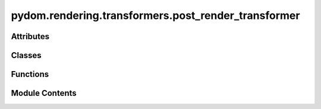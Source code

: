 pydom.rendering.transformers.post_render_transformer
====================================================

.. py:module:: pydom.rendering.transformers.post_render_transformer


Attributes
----------

.. autoapisummary::

   pydom.rendering.transformers.post_render_transformer.P
   pydom.rendering.transformers.post_render_transformer.PostRenderTransformerFunction


Classes
-------

.. autoapisummary::

   pydom.rendering.transformers.post_render_transformer.PostRenderTransformer


Functions
---------

.. autoapisummary::

   pydom.rendering.transformers.post_render_transformer.post_render_transformer


Module Contents
---------------

.. py:data:: P

.. py:data:: PostRenderTransformerFunction
   :type:  typing_extensions.TypeAlias

.. py:class:: PostRenderTransformer

   Bases: :py:obj:`abc.ABC`


   Helper class that provides a standard way to create an ABC using
   inheritance.


   .. py:method:: transform(element: pydom.rendering.tree.nodes.ContextNode)
      :abstractmethod:



.. py:function:: post_render_transformer(*, context: Union[pydom.context.Context, None] = None, before: Optional[List[Type[PostRenderTransformer]]] = None, after: Optional[List[Type[PostRenderTransformer]]] = None)

   A decorator to register a function as a post-render transformer.

   Args:
       context: The context to register the transformer with. If not provided, the default context is used.

   Returns:
       A decorator that takes a transformer function and registers it.

   Example:
       >>> @post_render_transformer()
       ... def add_custom_script(root: ElementNode):
       ...     root.get_by_tag("head").append_child(
       ...         ElementNode(
       ...             tag_name="script",
       ...             props={"src": "/custom.js"},
       ...         )
       ...     )



